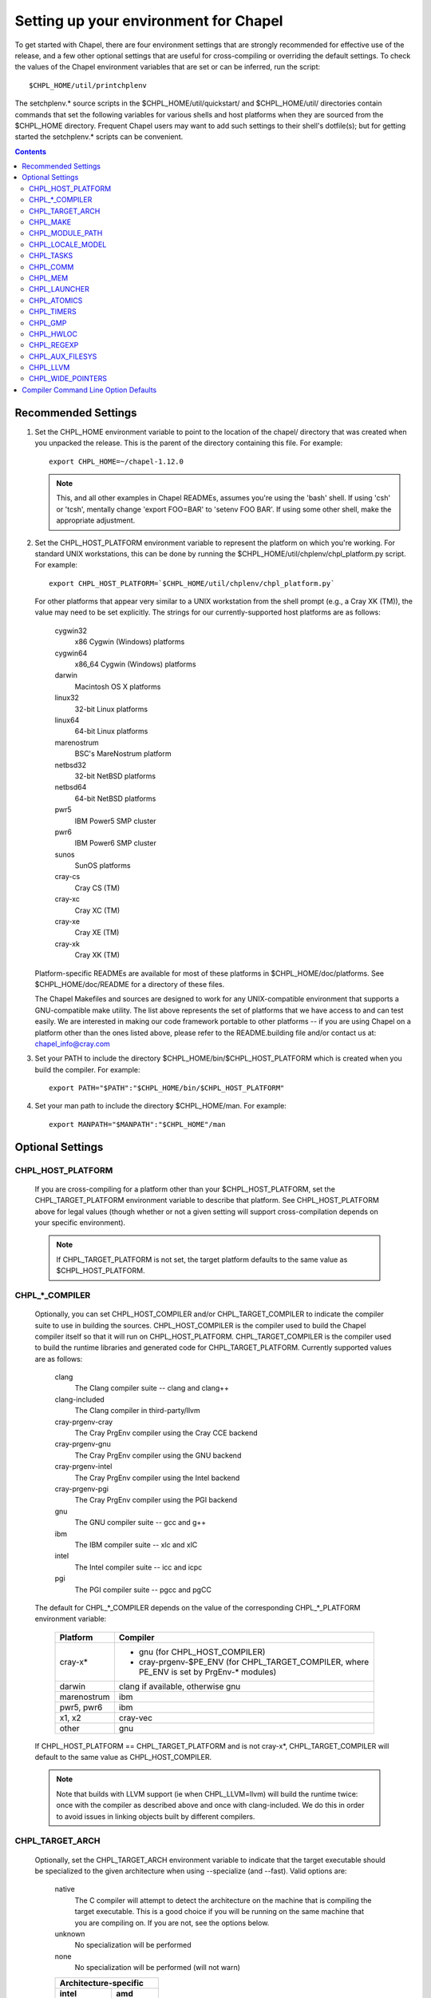 Setting up your environment for Chapel
======================================

To get started with Chapel, there are four environment settings that are
strongly recommended for effective use of the release, and a few other optional
settings that are useful for cross-compiling or overriding the default
settings.  To check the values of the Chapel environment variables that are set
or can be inferred, run the script::

  $CHPL_HOME/util/printchplenv

The setchplenv.* source scripts in the $CHPL_HOME/util/quickstart/ and
$CHPL_HOME/util/ directories contain commands that set the following variables
for various shells and host platforms when they are sourced from the $CHPL_HOME
directory.  Frequent Chapel users may want to add such settings to their
shell's dotfile(s); but for getting started the setchplenv.* scripts can be
convenient.

.. contents::

Recommended Settings
--------------------

#. Set the CHPL_HOME environment variable to point to the location of the
   chapel/ directory that was created when you unpacked the release.  This is
   the parent of the directory containing this file.  For example::

        export CHPL_HOME=~/chapel-1.12.0

   .. note::
     This, and all other examples in Chapel READMEs, assumes you're using the
     'bash' shell.  If using 'csh' or 'tcsh', mentally change 'export FOO=BAR'
     to 'setenv FOO BAR'.  If using some other shell, make the appropriate
     adjustment.


#. Set the CHPL_HOST_PLATFORM environment variable to represent the platform on
   which you're working.  For standard UNIX workstations, this can be done by
   running the $CHPL_HOME/util/chplenv/chpl_platform.py script.  For example::

        export CHPL_HOST_PLATFORM=`$CHPL_HOME/util/chplenv/chpl_platform.py`

   For other platforms that appear very similar to a UNIX workstation from the
   shell prompt (e.g., a Cray XK (TM)), the value may need to be set
   explicitly.  The strings for our currently-supported host platforms are as
   follows:
   
        cygwin32
          x86 Cygwin (Windows) platforms
        cygwin64
          x86_64 Cygwin (Windows) platforms
        darwin
          Macintosh OS X platforms
        linux32
          32-bit Linux platforms
        linux64
          64-bit Linux platforms
        marenostrum
          BSC's MareNostrum platform
        netbsd32
          32-bit NetBSD platforms
        netbsd64
          64-bit NetBSD platforms
        pwr5
          IBM Power5 SMP cluster
        pwr6
          IBM Power6 SMP cluster
        sunos
          SunOS platforms
        cray-cs
          Cray CS (TM)
        cray-xc
          Cray XC (TM)
        cray-xe
          Cray XE (TM)
        cray-xk
          Cray XK (TM)

   Platform-specific READMEs are available for most of these platforms in
   $CHPL_HOME/doc/platforms.  See $CHPL_HOME/doc/README for a directory of
   these files.

   The Chapel Makefiles and sources are designed to work for any
   UNIX-compatible environment that supports a GNU-compatible make utility.
   The list above represents the set of platforms that we have access to and
   can test easily.  We are interested in making our code framework portable to
   other platforms -- if you are using Chapel on a platform other than the ones
   listed above, please refer to the README.building file and/or contact us at:
   chapel_info@cray.com

#. Set your PATH to include the directory $CHPL_HOME/bin/$CHPL_HOST_PLATFORM
   which is created when you build the compiler.  For example::

        export PATH="$PATH":"$CHPL_HOME/bin/$CHPL_HOST_PLATFORM"


#. Set your man path to include the directory $CHPL_HOME/man.
   For example::

        export MANPATH="$MANPATH":"$CHPL_HOME"/man

Optional Settings
-----------------

CHPL_HOST_PLATFORM
~~~~~~~~~~~~~~~~~~
   If you are cross-compiling for a platform other than your
   $CHPL_HOST_PLATFORM, set the CHPL_TARGET_PLATFORM environment variable to
   describe that platform.  See CHPL_HOST_PLATFORM above for legal values
   (though whether or not a given setting will support cross-compilation
   depends on your specific environment).

   .. note::
     If CHPL_TARGET_PLATFORM is not set, the target platform defaults to the
     same value as $CHPL_HOST_PLATFORM.

CHPL_*_COMPILER
~~~~~~~~~~~~~~~
   Optionally, you can set CHPL_HOST_COMPILER and/or
   CHPL_TARGET_COMPILER to indicate the compiler suite to use in building the
   sources.  CHPL_HOST_COMPILER is the compiler used to build the Chapel
   compiler itself so that it will run on CHPL_HOST_PLATFORM.
   CHPL_TARGET_COMPILER is the compiler used to build the runtime libraries and
   generated code for CHPL_TARGET_PLATFORM.  Currently supported values are as
   follows:

        clang              
            The Clang compiler suite -- clang and clang++
        clang-included     
            The Clang compiler in third-party/llvm
        cray-prgenv-cray   
            The Cray PrgEnv compiler using the Cray CCE backend
        cray-prgenv-gnu    
            The Cray PrgEnv compiler using the GNU backend
        cray-prgenv-intel  
            The Cray PrgEnv compiler using the Intel backend
        cray-prgenv-pgi    
            The Cray PrgEnv compiler using the PGI backend
        gnu                
            The GNU compiler suite -- gcc and g++
        ibm                
            The IBM compiler suite -- xlc and xlC
        intel              
            The Intel compiler suite -- icc and icpc
        pgi                
            The PGI compiler suite -- pgcc and pgCC

   The default for CHPL_*_COMPILER depends on the value of the corresponding
   CHPL_*_PLATFORM environment variable:

        ============  ==================================================
        Platform      Compiler
        ============  ==================================================
        cray-x*       - gnu (for CHPL_HOST_COMPILER)
                      - cray-prgenv-$PE_ENV (for CHPL_TARGET_COMPILER,
                        where PE_ENV is set by PrgEnv-* modules)
        darwin        clang if available, otherwise gnu
        marenostrum   ibm
        pwr5, pwr6    ibm
        x1, x2        cray-vec
        other         gnu
        ============  ==================================================

   If CHPL_HOST_PLATFORM == CHPL_TARGET_PLATFORM and is not cray-x*,
   CHPL_TARGET_COMPILER will default to the same value as CHPL_HOST_COMPILER.

   .. note::
     Note that builds with LLVM support (ie when CHPL_LLVM=llvm) will build the
     runtime twice: once with the compiler as described above and once with
     clang-included. We do this in order to avoid issues in linking objects
     built by different compilers.

CHPL_TARGET_ARCH
~~~~~~~~~~~~~~~~
   Optionally, set the CHPL_TARGET_ARCH environment variable to indicate that
   the target executable should be specialized to the given architecture when
   using --specialize (and --fast). Valid options are:

        native
            The C compiler will attempt to detect the architecture on the
            machine that is compiling the target executable. This is a good
            choice if you will be running on the same machine that you are
            compiling on. If you are not, see the options below.
        unknown
            No specialization will be performed
        none
            No specialization will be performed (will not warn)

        =========== ===============
        Architecture-specific
        ---------------------------
        intel       amd
        =========== ===============
        core2           k8
        nehalem         k8sse3
        westmere        barcelona
        sandybridge     bdver1
        ivybridge       bdver2
        haswell         bdver3
        broadwell       bdver4
        =========== ===============

   These values are defined to be the same as in GCC 4.9:

        https://gcc.gnu.org/onlinedocs/gcc-4.9.0/gcc/i386-and-x86-64-Options.html

   If you do not want CHPL_TARGET_ARCH to have any effect, you can set it to
   either 'unknown' or 'none'. Both will disable specialization, but the latter
   will not warn if --specialize is used.

   Setting CHPL_TARGET_ARCH to an incorrect value for your processor may result
   in an invalid binary that will not run on the intended machine.  Special
   care should be taken to select the lowest common denominator when running on
   machines with heterogeneous processor architectures.

   The default value for this setting will vary based on settings in your
   environment, in order of application these rules are:

        * If CHPL_TARGET_COMPILER is cray-prgenv-* you do not need to set
          anything in CHPL_TARGET_ARCH. One of the craype-* modules (e.g.
          craype-sandybridge) should be loaded to provide equivalent
          functionality. Once the proper module is loaded, CRAY_CPU_TARGET will
          have the architecture being used in it.

        * If CHPL_TARGET_COMPILER is 'cray', 'pgi', or 'ibm', CHPL_TARGET_ARCH
          will be set to 'none' and no specialization will occur.

        * If CHPL_COMM is set, no attempt to set a useful value will be made,
          CHPL_TARGET_ARCH will be 'unknown'.

        * If CHPL_TARGET_PLATFORM is 'darwin', 'linux*', or 'cygwin*'
          CHPL_TARGET_ARCH will be 'native', passing the responsibility off to
          the backend C compiler to detect the specifics of the hardware.


CHPL_MAKE
~~~~~~~~~
   Optionally, set the CHPL_MAKE environment variable to indicate the
   GNU-compatible make utility that you want the compiler back-end to invoke
   when compiling the generated C code.  If not set, this will default to a
   value based on $CHPL_HOST_PLATFORM:

        ==================    ============
        platform              make utility
        ==================    ============
        cygwin*, darwin       make
        linux32, linux64      gmake if available, otherwise make
        other                 gmake
        ==================    ============


CHPL_MODULE_PATH
~~~~~~~~~~~~~~~~
   Optionally, set the CHPL_MODULE_PATH environment variable to provide a list
   of directories to be added to the module search path.  The value of this
   environment variable should be a colon-separated list of directory paths.

   The module search path is used to satisfy 'use' statements in the Chapel
   program.  The complete search path can be displayed using the compiler option
   --print-search-dirs.  It will also include the compiler's standard module
   search paths, those introduced by the -M flag on the command line and
   directories containing the .chpl files named explicitly on the compiler
   command line.

CHPL_LOCALE_MODEL
~~~~~~~~~~~~~~~~~
   Optionally, set the CHPL_LOCALE_MODEL environment variable to
   indicate the locale model you want to use.  Current options are:

        flat
          top-level locales are not further subdivided
        numa
          top-level locales are further subdivided into sublocales, each one a
          NUMA domain

   If unset, CHPL_LOCALE_MODEL defaults to "flat".

   See $CHPL_HOME/doc/technotes/README.localeModels for more information about
   locale models.


CHPL_TASKS
~~~~~~~~~~
   Optionally, set the CHPL_TASKS environment variable to indicate what
   tasking layer you want to use to implement intra-locale parallelism (see
   README.tasks for more information on this option).  Current options are:

        qthreads
          use Sandia's Qthreads package
        fifo
          use POSIX threads
        massivethreads
          use U Tokyo's MassiveThreads package
        muxed
          use Cray-specific lightweight threading (with Cray pre-built module
          only)

   If CHPL_TASKS is not set it defaults to "qthreads" unless the target
   platform is either "cygwin*" or "netbsd*", the target compiler is
   "cray-prgenv-cray", or the target architecture is "knc". For those
   configurations it defaults to "fifo".  On Cray XC and XE (TM) systems when
   using the pre-built module, it defaults to "qthreads".

   .. note::
     Note that the Chapel util/quickstart/setchplenv.* source scripts set
     CHPL_TASKS to 'fifo' to reduce build-time and third-party dependences,
     while the util/setchplenv.* versions leave it unset, resulting in the
     behavior described just above.

   See README.tasks for more information about executing using the various
   CHPL_TASKS options.  See also platforms/README.cray for more information
   about Cray-specific runtime layers.


CHPL_COMM
~~~~~~~~~
   Optionally, set the CHPL_COMM environment variable to indicate what
   communication layer you want to use to implement inter-locale communication.
   Current options are:

        none
          only supports single-locale execution
        gasnet
          use the GASNet-based communication layer
        ugni
          Cray-specific native communications (with Cray pre-built module only)

   If unset, CHPL_COMM defaults to "none" in most cases.  On a Cray system it
   defaults to "gasnet" except when using a pre-built module on a Cray XC or XE
   (TM) system, where it defaults to "ugni".  See README.multilocale for more
   information on executing Chapel programs using multiple locales.  See also
   platforms/README.cray for more information about Cray-specific runtime
   layers.


CHPL_MEM
~~~~~~~~
   Optionally, the CHPL_MEM environment variable can be used to select
   a memory management layer.  Current options are:

        cstdlib
          use the standard C malloc/free commands
        dlmalloc
          use Doug Lea's memory allocation package
        tcmalloc
          use the tcmalloc package from Google Performance Tools

   If unset, CHPL_MEM defaults to "cstdlib" in most cases.  If comm is "gasnet"
   and you are using the fast or large segments it defaults to "dlmalloc".  If
   comm is "ugni" it defaults to "tcmalloc".  See README.multilocale for more
   information on GASNet segments.


CHPL_LAUNCHER
~~~~~~~~~~~~~
   Optionally, the CHPL_LAUNCHER environment variable can be used to
   select a launcher to get your program up and running.  See README.launcher
   for more information on this variable's default and possible settings.


CHPL_ATOMICS
~~~~~~~~~~~~
   Optionally, the CHPL_ATOMICS environment variable can be used to
   select an implementation for atomic operations in the runtime.  Current
   options are:

        intrinsics
          implement atomics using target compiler intrinsics (which typically
          map down to hardware capabilities)
        locks
          implement atomics by using Chapel sync variables to protect normal
          operations

   If unset, CHPL_ATOMICS defaults to "intrinsics" for most configurations.  On
   some 32 bit platforms, or if the target compiler is "pgi" or
   "cray-prgenv-pgi" it defaults to "locks".

   .. note::
     gcc 4.8.1 added support for 64 bit atomics on 32 bit platforms.  We
     default to "intrinsics" for 32 bit platforms when using the target
     compiler "gnu" with a recent enough version of gcc.  For older versions or
     other target compilers we default to "locks"

   See the Chapel Language Specification for more information about atomic
   operations in Chapel or doc/technotes/README.atomics for more information
   about the runtime implementation.


CHPL_TIMERS
~~~~~~~~~~~
   Optionally, the CHPL_TIMERS environment variable can be used to
   select an implementation for Chapel's timers.  Current options are:

       generic
         use a gettimeofday()-based implementation

   If unset, CHPL_TIMERS defaults to "generic"


CHPL_GMP
~~~~~~~~
   Optionally, the CHPL_GMP environment variable can select between
   no GMP support, using the GMP distributed with Chapel in third-party, or
   using a system GMP. Current options are:

       system
        assume GMP is already installed (#include gmp.h, -lgmp)
       none
        do not build GMP support into the Chapel runtime
       gmp
        use the GMP distribution bundled with Chapel in third-party

   If unset, Chapel will attempt to build GMP using CHPL_TARGET_COMPILER
   (noting that the bundled version may not be supported by all compilers).
   Based on the outcome, Chapel will default to:

       gmp
        if the build was successful
       system
        if unsuccessful and CHPL_TARGET_PLATFORM is cray-x*
       none
        otherwise

   .. note::
     Note that the Chapel util/quickstart/setchplenv.* source scripts set
     CHPL_GMP to 'none' while the util/setchplenv.* versions leave it unset,
     resulting in the behavior described just above.


CHPL_HWLOC
~~~~~~~~~~
   Optionally, the CHPL_HWLOC environment variable can select between
   no hwloc support or using the hwloc package distributed with Chapel in
   third-party.  Note that hwloc is only used by the qthreads tasking layer,
   and does not need to be built for other tasking layers.  Current options
   are:

       none
        do not build hwloc support into the Chapel runtime
       hwloc
        use the hwloc distribution bundled with Chapel in third-party

   If unset, CHPL_HWLOC defaults to "hwloc" if CHPL_TASKS is "qthreads", unless
   the target platform is knc.  In all other cases it defaults to "none".  In
   the unlikely event the bundled hwloc distribution does not build
   successfully, it should still be possible to use qthreads.  Manually set
   CHPL_HWLOC to "none" and rebuild in this case (and please file a bug with
   the Chapel team.)  Building without hwloc should not have a large
   performance impact when CHPL_LOCALE_MODEL is "flat" but will drastically
   hurt performance for "numa".


CHPL_REGEXP
~~~~~~~~~~~
   Optionally, the CHPL_REGEXP environment variable can be used to
   enable regular expression operations as documented in
   doc/technotes/README.regexp and defined in modules/standard/Regexp.chpl.
   Current options are:

       re2
        use the re2 distribution in third-party
       none
        do not support regular expression operations

   If unset, Chapel will attempt to build RE2 using CHPL_TARGET_COMPILER
   (noting that the bundled version may not be supported by all compilers).
   Based on the outcome, Chapel will default to:

       re2
        if the build was successful
       none
        otherwise

   .. note::
     Note that the Chapel util/quickstart/setchplenv.* source scripts set
     CHPL_REGEXP to 'none' while the util/setchplenv.* versions leave it unset,
     resulting in the behavior described just above.


CHPL_AUX_FILESYS
~~~~~~~~~~~~~~~~
   Optionally, the CHPL_AUX_FILESYS environment variable can be used to
   request that runtime support for filesystems beyond the usual Linux one be
   present.  Current options are:

       none
        only support traditional Linux filesystems
       hdfs
        also support HDFS filesystems
       curl
        also support CURL as a filesystem interface

   If unset, CHPL_AUX_FILESYS defaults to "none".

   See $CHPL_HOME/doc/technotes/README.hdfs for more information about
   HDFS support.
   See $CHPL_HOME/doc/technotes/README.curl for more information about
   CURL support.


CHPL_LLVM
~~~~~~~~~
   Optionally, the CHPL_LLVM environment variable can be used to
   enable support for the LLVM back-end to the Chapel compiler (see
   doc/technotes/README.llvm) or to support extern blocks in Chapel code via
   the Clang compiler (see doc/technotes/README.extern).  Current options are:

       llvm
        use the llvm/clang distribution in third-party
       none
        do not support llvm-/clang-related features

   If unset, CHPL_LLVM defaults to "llvm" if you've already installed llvm in
   third-party and "none" otherwise.


CHPL_WIDE_POINTERS
~~~~~~~~~~~~~~~~~~
   Optionally, the CHPL_WIDE_POINTERS environment variable can be used to
   specify the wide pointer format for multilocale programs.  Current options
   are:

       struct
        store wide pointers in structures which may span more than one word
       nodeN
        ("N" a number, 2 <= N <= 60) store wide pointers in single words, with
        N bits used to store the node (top level locale) number and the rest
        containing the address on that node

   CHPL_WIDE_POINTERS is used to select between two modes of operation.  One is
   universally applicable; the other has restricted applicability but may
   reduce remote communication.

   If unset, CHPL_WIDE_POINTERS defaults to "struct".  This setting works in
   all situations and in particular, it is compatible with all locale models
   including the hierarchical ones.  The "nodeN" option does not work with
   hierarchical locale models and is only useful with the LLVM backend, which
   is currently experimental.  However, when used, it allows LLVM to understand
   and optimize remote transfers, potentially reducing the amount of
   communication a program performs.  See doc/technotes/README.llvm for more
   information about CHPL_WIDE_POINTERS=nodeN.

Compiler Command Line Option Defaults
-------------------------------------

Most of the compiler's command line options support setting a default value for
the option via an environment variable.  To see a list of the environment
variables that support each option, run the compiler with the --help-env flag.
For boolean flags and toggles, setting the environment variable to any value
selects that flag.
